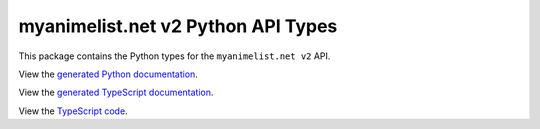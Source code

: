 myanimelist.net v2 Python API Types
-----------------------------

This package contains the Python types for the ``myanimelist.net v2`` API.

View the `generated Python documentation <https://typedapis.github.io/myanimelist-v2/index.html>`_.

View the `generated TypeScript documentation <https://typedapis.github.io/myanimelist-v2/js/index.html>`_.

View the `TypeScript code <https://github.com/TypedAPIs/myanimelist-v2/tree/main/js>`_.
